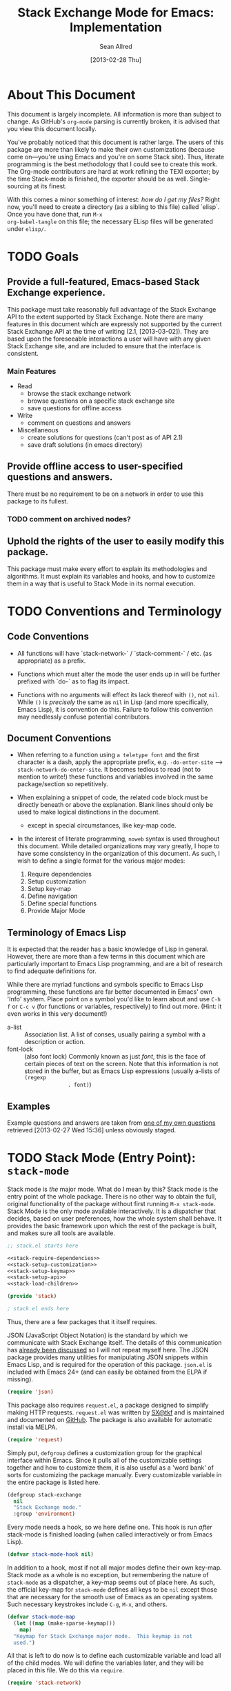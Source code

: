 #+Title: Stack Exchange Mode for Emacs: Implementation
#+Author: Sean Allred
#+Date: [2013-02-28 Thu]

#+INFOJS_OPT: view:info toc:nil

# This line inhibits Org-Mode from inserting code block execution
# results into the buffer.  Comment it out if you want this
# functionality.
#+PROPERTY results silent

# This line inhibits Org-Mode Babel from expanding noweb-style
# references into /exported/ output.  Note that these references will
# still be expanded during execution and entanglement (and necessarily
# so).
#+PROPERTY noweb strip-export

* About This Document
This document is largely incomplete.  All information is more than
subject to change.  As GitHub's =org-mode= parsing is currently
broken, it is advised that you view this document locally.

You've probably noticed that this document is rather large.  The users
of this package are more than likely to make their own customizations
(because come on---you're using Emacs and you're on some Stack site).
Thus, literate programming is the best methodology that I could see to
create this work.  The Org-mode contributors are hard at work refining
the TEXI exporter; by the time Stack-mode is finished, the exporter
should be as well.  Single-sourcing at its finest.

With this comes a minor something of interest: /how do I get my
files?/ Right now, you'll need to create a directory (as a sibling to
this file) called `elisp`.  Once you have done that, run =M-x
org-babel-tangle= on this file; the necessary ELisp files will be
generated under =elisp/=.
* TODO Goals
** Provide a full-featured, Emacs-based Stack Exchange experience.
This package must take reasonably full advantage of the Stack Exchange
API to the extent supported by Stack Exchange.  Note there are many
features in this document which are expressly not supported by the
current Stack Exchange API at the time of writing (2.1, [2013-03-02]).
They are based upon the foreseeable interactions a user will have with
any given Stack Exchange site, and are included to ensure that the
interface is consistent.
*** Main Features
- Read
  - browse the stack exchange network
  - browse questions on a specific stack exchange site
  - save questions for offline access
- Write 
  - comment on questions and answers
- Miscellaneous
  - create solutions for questions (can't post as of API 2.1)
  - save draft solutions (in emacs directory)
** Provide offline access to user-specified questions and answers.
There must be no requirement to be on a network in order to use this
package to its fullest.
*** TODO comment on archived nodes?
** Uphold the rights of the user to easily modify this package.
This package must make every effort to explain its methodologies and
algorithms.  It must explain its variables and hooks, and how to
customize them in a way that is useful to Stack Mode in its normal
execution.
* TODO Conventions and Terminology
** Code Conventions
- All functions will have `stack-network-` / `stack-comment-` /
  etc. (as appropriate) as a prefix.

- Functions which must alter the mode the user ends up in will be
  further prefixed with `do-` as to flag its impact.

- Functions with no arguments will effect its lack thereof with =()=,
  not =nil=.  While =()= is /precisely/ the same as =nil= in Lisp (and
  more specifically, Emacs Lisp), it is convention do this.  Failure
  to follow this convention may needlessly confuse potential
  contributors.

** Document Conventions
- When referring to a function using =a teletype font= and the first
  character is a dash, apply the appropriate prefix,
  e.g. =-do-enter-site= --> =stack-network-do-enter-site=.  It becomes
  tedious to read (not to mention to write!) these functions and
  variables involved in the same package/section so repetitively.

- When explaining a snippet of code, the related code block must be
  directly beneath or above the explanation.  Blank lines should only
  be used to make logical distinctions in the document.
  - except in special circumstances, like key-map code.

- In the interest of literate programming, =noweb= syntax is used
  throughout this document.  While detailed organizations may vary
  greatly, I hope to have some consistency in the organization of this
  document.  As such, I wish to define a single format for the various
  major modes:
  1) Require dependencies
  2) Setup customization
  3) Setup key-map
  4) Define navigation
  5) Define special functions
  6) Provide Major Mode
** Terminology of Emacs Lisp
It is expected that the reader has a basic knowledge of Lisp in
general.  However, there are more than a few terms in this document
which are particularly important to Emacs Lisp programming, and are a
bit of research to find adequate definitions for.

While there are myriad functions and symbols specific to Emacs Lisp
programming, these functions are far better documented in Emacs' own
'Info' system.  Place point on a symbol you'd like to learn about and
use =C-h f= or =C-c v= (for functions or variables, respectively) to
find out more.  (Hint: it even works in this very document!)

- a-list :: Association list.  A list of conses, usually pairing a
            symbol with a description or action.
- font-lock :: (also font lock) Commonly known as just /font/, this is
               the face of certain pieces of text on the screen.  Note
               that this information is not stored in the buffer, but
               as Emacs Lisp expressions (usually a-lists of =(regexp
               . font)=)

** Examples
Example questions and answers are taken from [[http://tex.stackexchange.com/questions/83970/auctex-preview-latex-and-ghostscript-emacs][one of my own questions]]
retrieved [2013-02-27 Wed 15:36] unless obviously staged.
* TODO Stack Mode (Entry Point): =stack-mode=
  :PROPERTIES:
  :tangle:   ./elisp/stack.el
  :END:
Stack mode is /the/ major mode.  What do I mean by this?  Stack mode
is the entry point of the whole package.  There is no other way to
obtain the full, original functionality of the package without first
running =M-x stack-mode=.  Stack Mode is the only mode available
interactively.  It is a dispatcher that decides, based on user
preferences, how the whole system shall behave.  It provides the basic
framework upon which the rest of the package is built, and makes sure
all tools are available.

#+name: build-stack-mode
#+begin_src emacs-lisp :tangle elisp/stack.el
  ;; stack.el starts here
  
  <<stack-require-dependencies>>
  <<stack-setup-customization>>
  <<stack-setup-keymap>>
  <<stack-setup-api>>
  <<stack-load-children>>
  
  (provide 'stack)
  
  ; stack.el ends here
#+end_src

Thus, there are a few packages that it itself requires.

JSON (JavaScript Object Notation) is the standard by which we
communicate with Stack Exchange itself.  The details of this
communication has [[id:DC2032C5-BC11-47E2-8DDB-34467C2BC479][already been discussed]] so I will not repeat myself
here.  The JSON package provides many utilities for manipulating JSON
snippets within Emacs Lisp, and is required for the operation of this
package.  =json.el= is included with Emacs 24+ (and can easily be
obtained from the ELPA if missing).
#+name: stack-require-dependencies
#+begin_src emacs-lisp
  (require 'json)
#+end_src

This package also requires =request.el=, a package designed to
simplify making HTTP requests.  =request.el= was written by [[http://stackoverflow.com/users/727827][SX@tkf]] and
is maintained and documented on [[http://tkf.github.com/emacs-request/manual.html][GitHub]]. The package is also available
for automatic install via MELPA.
#+name: stack-require-dependencies
#+begin_src emacs-lisp
  (require 'request)
#+end_src

Simply put, =defgroup= defines a customization group for the graphical
interface within Emacs.  Since it pulls all of the customizable
settings together and how to customize them, it is also useful as a
'word bank' of sorts for customizing the package manually.  Every
customizable variable in the entire package is listed here.
#+name: stack-setup-customization
#+begin_src emacs-lisp
    (defgroup stack-exchange
      nil
      "Stack Exchange mode."
      :group 'environment)
#+end_src

Every mode needs a hook, so we here define one.  This hook is run
/after/ stack-mode is finished loading (when called interactively or
from Emacs Lisp).
#+name: stack-setup-customization
#+begin_src emacs-lisp
  (defvar stack-mode-hook nil)
#+end_src

In addition to a hook, most if not all major modes define their own
key-map.  Stack mode as a whole is no exception, but remembering the
nature of =stack-mode= as a dispatcher, a key-map seems out of place
here.  As such, the official key-map for =stack-mode= defines all keys
to be =nil= except those that are necessary for the smooth use of
Emacs as an operating system.  Such necessary keystrokes include
=C-g=, =M-x=, and others.
#+name: stack-setup-keymap
#+begin_src emacs-lisp
  (defvar stack-mode-map
    (let ((map (make-sparse-keymap)))
      map)
    "Keymap for Stack Exchange major mode.  This keymap is not
    used.")
#+end_src

All that is left to do now is to define each customizable variable and
load all of the child modes.  We will define the variables later, and
they will be placed in this file.  We do this via =require=.
#+name: stack-load-children
#+begin_src emacs-lisp
  (require 'stack-network)
#+end_src

We are done here, and =stack-mode= is provided to the user.
#+name: provide-stack-mode
#+begin_src emacs-lisp
  (provide 'stack)
#+end_src

For features that require unsupported write access, the message shall
be displayed: "Version <API-version> of the Stack Exchange API does
not support this action."  The functions shall exist (along with their
key-maps), but the functionality will be replaced by the display of
such a message.

When I say minor mode, I may mean a major mode mostly based off of
another mode, as these functions don't make any sense in any other
context.

At all times, the percentage of API requests left can be displayed in
the mode line according to the customizable variable (=nil= or =t=)
=stack-display-API-requests-in-mode-line= and shall turn red (if
activated) when use exceeds =stack-display-API-color-threshold= (a
float in $[0, 1]$, where $0$ never changes the color).

* TODO Network Mode: =stack-network-mode=
  :PROPERTIES:
  :tangle:   ./elisp/stack-network.el
  :END:
- Note taken on [2013-03-01 Fri 16:04] \\
  For the purposes of testing, =(require 'stack)= has been
  commented out to avoid =load-path= issues.  (I'm really lazy.)  In
  addition, a debugging function has been added to facilitate messaging
  that would be useful to track down bugs.
** Overview
Network mode is a major mode that defines functions and binds keys
useful for browsing and organizing sites in the Stack Exchange
network.
#+name: build-network-mode
#+begin_src emacs-lisp :tangle "elisp/stack-network.el"
;; stack-network.el starts here

<<network-dependencies>>
<<network-customization>>
<<network-keymap>>
<<network-define-mode-functions>>
<<provide-network-mode>>

;; stack-network.el ends here
#+end_src
** Dependencies
Since it is an integrated part of =stack-mode= and dispatches to
several sibling modes, it is imperative that =stack-mode= (and all of
its child modes) be available upon entering =stack-network-mode=.
#+name: network-dependencies
#+begin_src emacs-lisp
  (require 'stack)
#+end_src

** Interface
Here is the planned interface:

#+begin_src text :tangle elisp/stack-network.interface
  -*- stack-network -*-
  Logged in as Sean
  
    14 unread inbox items
     1 unread notification
  
  Favorites.............................................................
    TeX, LaTeX, and Friends                                          tex
    StackOverflow                                          stackoverflow
    StackApps                                                  stackapps
    Mathematics                                                     math
  
  Other Sites...........................................................
    <all other sites>
#+end_src

But what if the user is not logged in?  In this case, the name is
replaced with =Anonymous=, and the 'unread' counters are replaced
by two question marks:

#+begin_src text :tangle elisp/stack-network-anon.interface
  -*- stack-network -*-
  Logged in as Anonymous
  
    ?? unread inbox items
    ?? unread notifications
  
  Favorites.............................................................
    TeX, LaTeX, and Friends                                          tex
    StackOverflow                                          stackoverflow
    StackApps                                                  stackapps
    Mathematics                                                     math
  
  Other Sites...........................................................
    <all other sites>
#+end_src

Note, however, that favorites are still here.

The width is customizable.
#+name: network-customization
#+begin_src elisp
  (defvar stack-network-site-line-width fill-column
    "The absolute width of each site as listed in Stack Network
    Mode.")
#+end_src

*** Official Requirements
- The interface must represent logged-in status by representing the
  network-wide name of the user or "Anonymous" otherwise.
- The interface must represent the number of unread notifications and
  inbox items (or two question marks if not logged in).
- The interface must provide a *local* mechanism for favoriting sites.
- Each site is listed with its left-flush official title and
  right-flush API token.
*** Retrieval
The information we will need for this screen is as follows:

- The list of 'favorited' sites, if it exists (the file is given by
  =stack-network-favorites-file=, which defaults to =(concat
  stack-directory "favorites.list")=)
- The names and API-tokens of every existing site
- If logged on
  - the user's name (as given in the general by StackExchange)
  - the number of unread notifications
  - the number of unread inbox items

**** Get Notifications and Inbox Items

**** Get the List of Sites

**** Prepare Favorites

*** Building Strings for Output
Now that we have the data, it's time to build our screen.

**** Get Notifications and Inbox Items

**** The Site List
This one is a little tricky.  In C, one would simply write
#+begin_src c :tangle no
  printf("%s%*s",
         name,
         stack-network-site-fill-width,
         api-key);
#+end_src
to create the desired effect.  Unfortunately, =format= isn't this
intelligent.  So, the format string is created that has the correct
width, and then this format string is used in the 'real' format
string for return.
#+name: network-define-mode-functions
#+begin_src elisp
  (defun stack-network--make-site-string (name api-key)
    "Creates a string from `NAME` and `API-KEY` that exactly fills
    the width given by `STACK-NETWORK-SITE-FILL-WIDTH`.  This
    function is used in the construction of the interface."
    (format (format "%%s%%%ds" 
                    (- stack-network-site-line-width (length name)))
            name api-key))
#+end_src
***** Favorites

***** Others

*** Output to Screen
** Customization
A mode hook is provided for customizability.  I am not sure that this
hook is automatically run or not per =special-mode=. (TODO)
#+name: network-customization
#+begin_src emacs-lisp
  (defvar stack-network-mode-hook nil)
#+end_src

** Default Key-map

- n :: next site
- p :: previous site
- RET :: enter site into [[*Question%20Browse%20Mode:%20%3Dstack-question-browse-mode%3D][Question Browse Mode]]
- u :: profile summary (stack-profile-mode ?)
- C-u u :: profile summary for user
- i :: goto [[*Inbox%20Mode:%20%3Dstack-inbox-mode%3D][Inbox Mode]]
- , :: reorder: move site up
- . :: reorder: move site down
- j :: jump to bookmarked sites
- C-m :: (RET)
- o ::  enter site into [[*Question%20Browse%20Mode:%20%3Dstack-question-browse-mode%3D][Question Browse Mode]]
- b :: toggle bookmark
- C-i :: display site details

#+name: network-keymap
#+begin_src emacs-lisp
  (defvar stack-network-mode-map
    (let ((map (make-keymap)))
      (define-key map "n"     'stack-network-next-site)
      (define-key map "p"     'stack-network-previous-site)
      (define-key map ","     'stack-network-move-site-up)
      (define-key map "."     'stack-network-move-site-down)
      (define-key map "j"     'stack-network-jump-to-bookmarks)
      (define-key map "\C-m"  'stack-network-do-enter-site) ; ret
      (define-key map "o"     'stack-network-do-enter-site)
      (define-key map "u"     'stack-network-do-profile-summary)
      (define-key map "\C-uu" 'stack-network-do-profile-summary-for-user)
      (define-key map "i"     'stack-network-do-inbox)
      (define-key map "b"     'stack-network-toggle-bookmark)
      (define-key map "\C-i"  'stack-network-display-details) ; tab
      map)
    "Keymap for Stack Exchange: Network Browser major mode")
#+end_src
*** TODO (re?)create interface for site details
** Navigation
The primary methods of navigation =-next-site=, =-previous-site=, and
=-enter-site=.  The first two of these three do only what makes sense:
they move point up and down the list of available sites.
#+name: network-define-mode-functions
#+begin_src emacs-lisp
  (defun stack-network-next-site ()
    "Move to the next site in the list."
    (interactive)
    (stack-network-debug "in next site")
    (next-line))
  
  (defun stack-network-previous-site ()
    "Move to the previous site in the list."
    (interactive)
    (stack-network-debug "in prev site")
    (previous-line))
  
  (defun stack-network-do-enter-site ()
    "Enter the site at point in another buffer."
    (interactive)
    (message "I have no idea what I'm doing")
    (stack-exchange-question-browse-mode
     (stack-network-get-site-under-point)))
#+end_src

If you look at the definition of =-do-enter-site=, you will notice that
the heretofore undefined =-get-site-under-point= is used.  As you may
have guessed, the purpose of this function is to obtain the 'string
representation' of the Stack Exchange site upon which point currently
rests.  
** Other Functions
=stack-save= gets the ID of the question under point and stores
it as an Org node:

#+begin_src org :tangle no
  ,* tex.stackexchange.com
  ,  :PROPERTIES:
  ,  :STACK_API_TOKEN: tex
  ,  :STACK_URL: http://tex.stackexchange.com
  ,  :END:
  
  ,** COMMENT
  ,What should the header be?
  ,- tex.stackexchange.com
  ,- tex (api token)
  ,- TeX, LaTeX, and Friends (the default text)
  ,  - a problem if it changes
  ,- TeXpertexchange.com (the customized text)
  ,  - which could also easily change
  ,** Example question
  ,:PROPERTIES:
  ,:STACK_ID: 1234567
  ,:STACK_SCORE: 12
  ,:STACK_AUTHOR: 12345 (vermiculus)
  ,:STACK_ASK_TIME: [2013-03-02 Sat 10:43]
  ,:STACK_LAST_EDIT: [2013-03-02 Sat 10:44]
  ,:STACK_LAST_EDITOR: 12345 (vermiculus)
  ,:STACK_WIKI: false
  ,:STACK_URL: http://tex.stackexchange.com/q/123456
  ,:END:
  ,Question body.  (Stored as Markdown, not org.  They do not have the
  ,same feature set, and I'd rather not convert that as well.)
  ,*** Comments
  ,**** egreg
  ,:PROPERTIES:
  ,:STACK_ID: do comments have IDs?
  ,:STACK_SCORE: 3
  ,:STACK_AUTHOR: 54321 (egreg)
  ,:STACK_COMMENT_TIME: [2013-03-02 Sat 10:43]
  ,:STACK_LAST_EDIT: [2013-03-02 Sat 10:44]
  ,:END:
  ,@vermiculus, that's not a question.
  ,**** vermiculus
  ,:PROPERTIES:
  ,:STACK_ID: do comments have IDs?
  ,:STACK_SCORE: 3
  ,:STACK_AUTHOR: 54321 (egreg)
  ,:STACK_COMMENT_TIME: [2013-03-02 Sat 10:43]
  ,:STACK_LAST_EDIT: [2013-03-02 Sat 10:44]
  ,:END:
  ,@egreg, that's not a comment!  Wait - damn.
  ,*** Answers
  ,**** egreg
  ,:PROPERTIES:
  ,:STACK_ID: 12345678
  ,:STACK_SCORE: 125
  ,:STACK_AUTHOR: 54321 (egreg)
  ,:STACK_ANSWER_TIME: [2013-03-02 Sat 11:43]
  ,:STACK_LAST_EDIT: [2013-03-02 Sat 11:44]
  ,:STACK_LAST_EDITOR: 54321 (egreg)
  ,:STACK_WIKI: true
  ,:STACK_URL: http://tex.stackexchange.com/q/123456/a/12345678
  ,:END:
  ,Answer body (stored as Markdown).  I'm egreg and I'm awesome.  I've
  ,got more internet money than actual money.  Here's a community wiki.
  ,**** tohecz
  ,:PROPERTIES:
  ,:STACK_ID: 12345679
  ,:STACK_SCORE: -5
  ,:STACK_AUTHOR: 67890 (tohecz)
  ,:STACK_ANSWER_TIME: [2013-03-02 Sat 10:50]
  ,:STACK_LAST_EDIT: [2013-03-02 Sat 11:00]
  ,:STACK_LAST_EDITOR: 67890 (tohecz)
  ,:STACK_WIKI: false
  ,:STACK_URL: http://tex.stackexchange.com/q/123456/a/12345679
  ,:END:
  ,Why use Emacs?  Geez.  TeXMaker ftw!
#+end_src

=stack-view-saved= switches to non-networked mode.  That is, all
questions available to be seen and browsed are those saved in
=.emacs.d/.stack-mode/saved.org=.  This 'mode' does not require
Emacs to create or sustain any sort of network connection.

This is an important feature of Stack Mode.  Without offline access to
information, it loses a great deal of its appeal.
** Conclusion
Network mode is the highest-level mode available within =stack-mode=.
Its primary purpose is to be a dispatcher for other commands.  Since
many users reside on exactly one Stack Exchange site, =stack-mode=
should be configurable to support this.

#+name: provide-network-mode
#+begin_src emacs-lisp
  (define-derived-mode stack-network-mode
    special-mode
    "SE/NW"
    "Major mode for navigating and organizing sites on the Stack
  Exchange Network.")

  (provide 'stack-network)
#+end_src
* TODO Question Browse Mode: =stack-question-browse-mode=
  :PROPERTIES:
  :tangle:   ./elisp/stack-question-browse.el
  :END:
This mode is buffer-read-only.

Font Lock
 - green :: answered question
 - bold red :: open bounty
 - bold :: unanswered

Sorting and Filtering
- should be able to sort

Question starring, dispatcher-y feel, similar to network mode.

Display statistical information on top:
 - if point is on a question, display the user who asked it, their
   reputation, the last reviser, their reputation, tags, views,
   answers, accept status, and votes.

#+begin_src text :tangle "elisp/question-browse.interface"
  Full title: AUCTeX, preview-latex, and Ghostscript (Emacs)
       Asker: vermiculus (572)                            Bounty:  50
     Answers:  1 (Accepted)            Active: [2013-02-27 Wed 15:44]
        Tags: emacs auctex preview ghostscript
#+end_src

 - if point is not on a question, display site trends in general

#+begin_example
        Site: TeX, LaTeX, and Friends
       Users: 400
  Unanswered: 15 (0.003)
#+end_example

   - number of users who have 200 rep or more
   - the number beside unanswered is a float in [0, 1]
     - 0 :: all questions are answered
     - 1 :: no questions are answered

** Default Key-map
 - n :: next question (move point down)
 - p :: previous question
 - RET :: enter question ([[*Question%20Detail%20Mode:%20%3Dstack-question-detail-mode%3D][Question Detail Mode]])
 - s :: star a question
 - S :: save question
 - A :: ask question ([[*Ask%20Mode:%20%3Dstack-ask-mode%3D][Ask Mode]])
 - q :: go back to [[*Network%20Mode:%20%3Dstack-network-mode%3D][Network Mode]]
 - m :: switch to meta
* TODO Question Detail Mode: =stack-question-detail-mode=
  :PROPERTIES:
  :tangle:   ./elisp/stack-question-detail.el
  :END:

Outline-mode-like question voting, comment voting/flagging

This mode is buffer-read-only.

The question and each answer are top-level nodes.

** Default Key-map

- = :: upvote question/answer/comment
- - :: downvote question/answer
- f :: flag question/answer/comment
- s :: star
- S :: save offline as an =org= node.  (The archive file is kept in
       .emacs.d)
* TODO Comment Mode: =stack-comment-mode=
  :PROPERTIES:
  :tangle:   ./elisp/stack-comment
  :END:

Minor mode for use atop markdown-mode.

Valid for Questions and Answers; just a small window that would open
up below in comment-mode.  Should support mentions.

** Default Key-map

- C-c C-c :: Commit comment.
- C-c C-k :: Cancel comment.
- TAB :: Expand username, if possible (must be after =@=) with
         preference to those nearest in the conversation
* TODO Ask Mode: =stack-ask-mode=

A minor mode atop =markdown-mode=, adding support for tagging.

Ask a question.
* TODO Inbox Mode: =stack-inbox-mode=
yeah.  View notifications and stuff.

